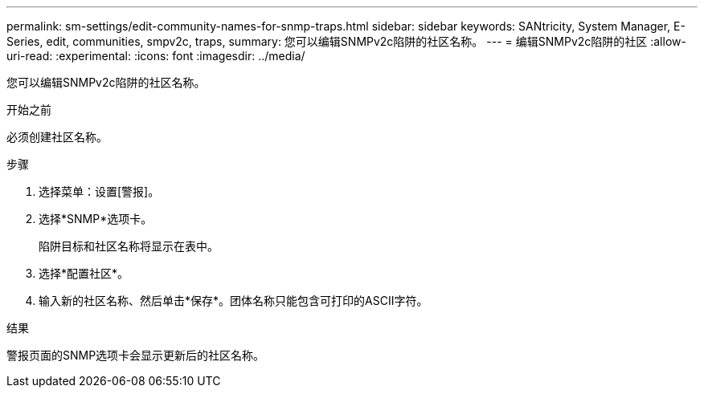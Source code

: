 ---
permalink: sm-settings/edit-community-names-for-snmp-traps.html 
sidebar: sidebar 
keywords: SANtricity, System Manager, E-Series, edit, communities, smpv2c, traps, 
summary: 您可以编辑SNMPv2c陷阱的社区名称。 
---
= 编辑SNMPv2c陷阱的社区
:allow-uri-read: 
:experimental: 
:icons: font
:imagesdir: ../media/


[role="lead"]
您可以编辑SNMPv2c陷阱的社区名称。

.开始之前
必须创建社区名称。

.步骤
. 选择菜单：设置[警报]。
. 选择*SNMP*选项卡。
+
陷阱目标和社区名称将显示在表中。

. 选择*配置社区*。
. 输入新的社区名称、然后单击*保存*。团体名称只能包含可打印的ASCII字符。


.结果
警报页面的SNMP选项卡会显示更新后的社区名称。
